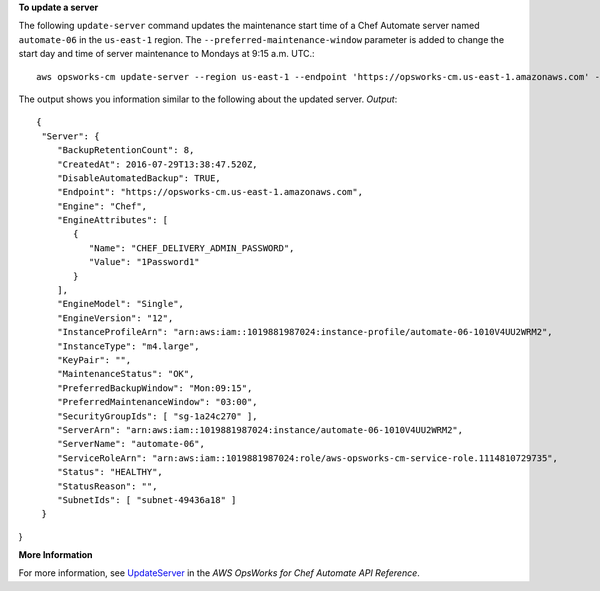**To update a server**

The following ``update-server`` command updates the maintenance start time of a Chef Automate server
named ``automate-06`` in the ``us-east-1`` region. The ``--preferred-maintenance-window`` parameter is
added to change the start day and time of server maintenance to Mondays at 9:15 a.m. UTC.::

  aws opsworks-cm update-server --region us-east-1 --endpoint 'https://opsworks-cm.us-east-1.amazonaws.com' --server-name "automate-06" --preferred-maintenance-window "Mon:09:15"

The output shows you information similar to the following about the updated server.
*Output*::

  {
   "Server": { 
      "BackupRetentionCount": 8,
      "CreatedAt": 2016-07-29T13:38:47.520Z,
      "DisableAutomatedBackup": TRUE,
      "Endpoint": "https://opsworks-cm.us-east-1.amazonaws.com",
      "Engine": "Chef",
      "EngineAttributes": [ 
         { 
            "Name": "CHEF_DELIVERY_ADMIN_PASSWORD",
            "Value": "1Password1"
         }
      ],
      "EngineModel": "Single",
      "EngineVersion": "12",
      "InstanceProfileArn": "arn:aws:iam::1019881987024:instance-profile/automate-06-1010V4UU2WRM2",
      "InstanceType": "m4.large",
      "KeyPair": "",
      "MaintenanceStatus": "OK",
      "PreferredBackupWindow": "Mon:09:15",
      "PreferredMaintenanceWindow": "03:00",
      "SecurityGroupIds": [ "sg-1a24c270" ],
      "ServerArn": "arn:aws:iam::1019881987024:instance/automate-06-1010V4UU2WRM2",
      "ServerName": "automate-06",
      "ServiceRoleArn": "arn:aws:iam::1019881987024:role/aws-opsworks-cm-service-role.1114810729735",
      "Status": "HEALTHY",
      "StatusReason": "",
      "SubnetIds": [ "subnet-49436a18" ]
   }
}

**More Information**

For more information, see `UpdateServer`_ in the *AWS OpsWorks for Chef Automate API Reference*.

.. _`UpdateServer`: http://docs.aws.amazon.com/opsworks-cm/latest/APIReference/API_UpdateServer.html

